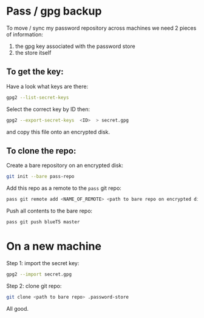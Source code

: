 * Pass / gpg backup

To move / sync my password repository across machines we need 2 pieces of information:

1) the gpg key associated with the password store
2) the store itself

** To get the key:

Have a look what keys are there:

#+BEGIN_SRC bash  :eval never
gpg2 --list-secret-keys
#+END_SRC

Select the correct key by ID then:

#+BEGIN_SRC bash  :eval never
gpg2 --export-secret-keys  <ID>  > secret.gpg
#+END_SRC

and copy this file onto an encrypted disk.

** To clone the repo:

Create a bare repository on an encrypted disk:

#+BEGIN_SRC bash  :eval never
git init --bare pass-repo
#+END_SRC

Add this repo as a remote to the  =pass= git repo:

#+BEGIN_SRC bash  :eval never
pass git remote add <NAME_OF_REMOTE> <path to bare repo on encrypted disk>
#+END_SRC

Push all contents to the bare repo:

#+BEGIN_SRC bash  :eval never
pass git push blueT5 master
#+END_SRC


* On a new machine

Step 1: import the secret key:
#+BEGIN_SRC bash  :eval never
gpg2 --import secret.gpg
#+END_SRC

Step 2: clone git repo:

#+BEGIN_SRC bash  :eval never
git clone <path to bare repo> .password-store
#+END_SRC

All good.
